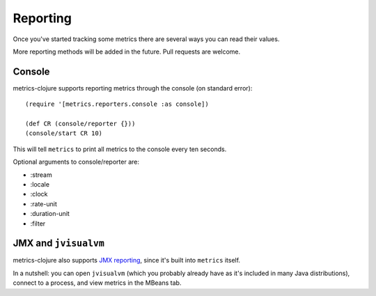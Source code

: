 Reporting
=========

Once you've started tracking some metrics there are several ways you can read
their values.

More reporting methods will be added in the future.  Pull requests are welcome.

Console
-------

metrics-clojure supports reporting metrics through the console (on standard
error)::

    (require '[metrics.reporters.console :as console])

    (def CR (console/reporter {}))
    (console/start CR 10)

This will tell ``metrics`` to print all metrics to the console every ten
seconds.

Optional arguments to console/reporter are:

- :stream
- :locale
- :clock
- :rate-unit
- :duration-unit
- :filter

JMX and ``jvisualvm``
---------------------

metrics-clojure also supports `JMX reporting
<http://metrics.codahale.com/manual.html#jmx-reporter>`_, since it's built into
``metrics`` itself.

In a nutshell: you can open ``jvisualvm`` (which you probably already have as
it's included in many Java distributions), connect to a process, and view
metrics in the MBeans tab.
